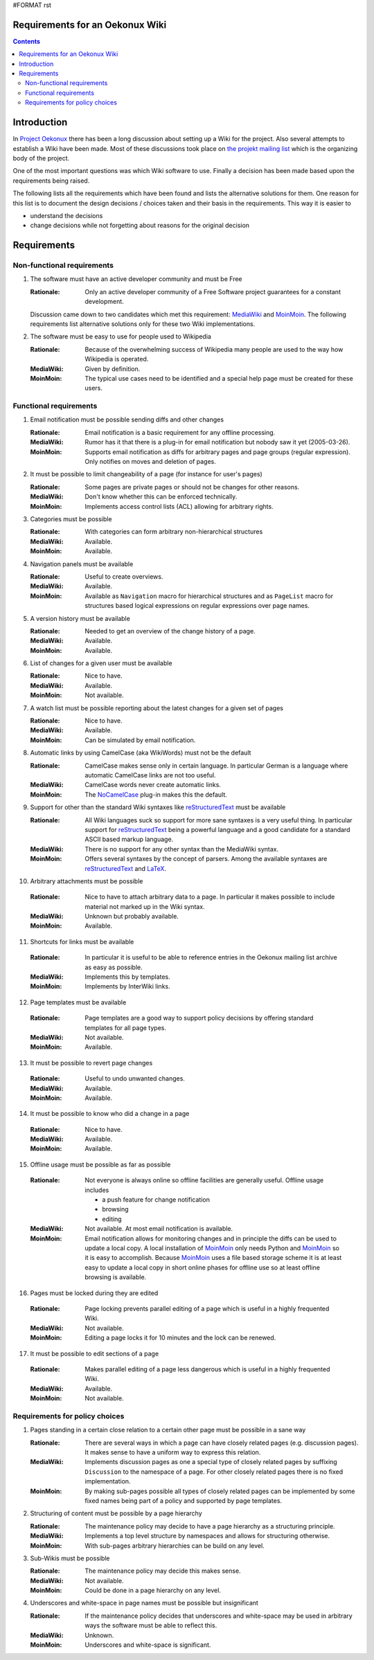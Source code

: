 #FORMAT rst

================================
Requirements for an Oekonux Wiki
================================

.. contents::

.. ############################################################################
.. ############################################################################

============
Introduction
============

In `Project Oekonux`_ there has been a long discussion about setting
up a Wiki for the project. Also several attempts to establish a Wiki
have been made. Most of these discussions took place on |projekt|
which is the organizing body of the project.

One of the most important questions was which Wiki software to use.
Finally a decision has been made based upon the requirements being
raised. 

The following lists all the requirements which have been found and
lists the alternative solutions for them. One reason for this list is
to document the design decisions / choices taken and their basis in
the requirements. This way it is easier to

* understand the decisions

* change decisions while not forgetting about reasons for the original
  decision

.. ############################################################################
.. ############################################################################

============
Requirements
============

Non-functional requirements
===========================

1. The software must have an active developer community and must be
   Free

   :Rationale: Only an active developer community of a Free Software
     project guarantees for a constant development.

   Discussion came down to two candidates which met this requirement:
   MediaWiki_ and MoinMoin_. The following requirements list
   alternative solutions only for these two Wiki implementations.

2. The software must be easy to use for people used to Wikipedia

   :Rationale: Because of the overwhelming success of Wikipedia many
     people are used to the way how Wikipedia is operated.

   :MediaWiki: Given by definition.

   :MoinMoin: The typical use cases need to be identified and a
     special help page must be created for these users.

.. ############################################################################

Functional requirements
=======================

1. Email notification must be possible sending diffs and other changes

   :Rationale: Email notification is a basic requirement for any
     offline processing.

   :MediaWiki: Rumor has it that there is a plug-in for email
     notification but nobody saw it yet (2005-03-26).

   :MoinMoin: Supports email notification as diffs for arbitrary pages
     and page groups (regular expression). Only notifies on moves and
     deletion of pages.

2. It must be possible to limit changeability of a page (for instance
   for user's pages)

   :Rationale: Some pages are private pages or should not be changes
     for other reasons.

   :MediaWiki: Don't know whether this can be enforced technically.

   :MoinMoin: Implements access control lists (ACL) allowing for
     arbitrary rights.

3. Categories must be possible

   :Rationale: With categories can form arbitrary non-hierarchical
     structures

   :MediaWiki: Available.

   :MoinMoin: Available.

4. Navigation panels must be available

   :Rationale: Useful to create overviews.

   :MediaWiki: Available.

   :MoinMoin: Available as ``Navigation`` macro for hierarchical
     structures and as ``PageList`` macro for structures based logical
     expressions on regular expressions over page names.

5. A version history must be available

   :Rationale: Needed to get an overview of the change history of a
     page.

   :MediaWiki: Available.

   :MoinMoin: Available.

6. List of changes for a given user must be available

   :Rationale: Nice to have.

   :MediaWiki: Available.

   :MoinMoin: Not available.

7. A watch list must be possible reporting about the latest changes
   for a given set of pages

   :Rationale: Nice to have.

   :MediaWiki: Available.

   :MoinMoin: Can be simulated by email notification.

8. Automatic links by using CamelCase (aka WikiWords) must not be the
   default

   :Rationale: CamelCase makes sense only in certain language. In
     particular German is a language where automatic CamelCase links
     are not too useful.

   :MediaWiki: CamelCase words never create automatic links.

   :MoinMoin: The |NoCamelCase| plug-in makes this the default.

9. Support for other than the standard Wiki syntaxes like
   reStructuredText_ must be available

   :Rationale: All Wiki languages suck so support for more sane
     syntaxes is a very useful thing. In particular support for
     reStructuredText_ being a powerful language and a good candidate
     for a standard ASCII based markup language.

   :MediaWiki: There is no support for any other syntax than the
     MediaWiki syntax.

   :MoinMoin: Offers several syntaxes by the concept of parsers. Among
     the available syntaxes are reStructuredText_ and LaTeX_.

10. Arbitrary attachments must be possible

   :Rationale: Nice to have to attach arbitrary data to a page. In
     particular it makes possible to include material not marked up in
     the Wiki syntax.

   :MediaWiki: Unknown but probably available.

   :MoinMoin: Available.

11. Shortcuts for links must be available

   :Rationale: In particular it is useful to be able to reference
     entries in the Oekonux mailing list archive as easy as possible.

   :MediaWiki: Implements this by templates.

   :MoinMoin: Implements by InterWiki links.

12. Page templates must be available

   :Rationale: Page templates are a good way to support policy
     decisions by offering standard templates for all page types.

   :MediaWiki: Not available.

   :MoinMoin: Available.

13. It must be possible to revert page changes

   :Rationale: Useful to undo unwanted changes.

   :MediaWiki: Available.

   :MoinMoin: Available.

14. It must be possible to know who did a change in a page

   :Rationale: Nice to have.

   :MediaWiki: Available.

   :MoinMoin: Available.

15. Offline usage must be possible as far as possible

   :Rationale: Not everyone is always online so offline facilities are
     generally useful. Offline usage includes

     * a push feature for change notification

     * browsing

     * editing

   :MediaWiki: Not available. At most email notification is available.

   :MoinMoin: Email notification allows for monitoring changes and in
     principle the diffs can be used to update a local copy. A local
     installation of MoinMoin_ only needs Python and MoinMoin_ so it
     is easy to accomplish. Because MoinMoin_ uses a file based
     storage scheme it is at least easy to update a local copy in
     short online phases for offline use so at least offline browsing
     is available.

16. Pages must be locked during they are edited

   :Rationale: Page locking prevents parallel editing of a page which
     is useful in a highly frequented Wiki.

   :MediaWiki: Not available.

   :MoinMoin: Editing a page locks it for 10 minutes and the lock can
     be renewed.

17. It must be possible to edit sections of a page

   :Rationale: Makes parallel editing of a page less dangerous which
     is useful in a highly frequented Wiki.

   :MediaWiki: Available.

   :MoinMoin: Not available.

.. ############################################################################

Requirements for policy choices
===============================

1. Pages standing in a certain close relation to a certain other page
   must be possible in a sane way

   :Rationale: There are several ways in which a page can have closely
     related pages (e.g. discussion pages). It makes sense to have a
     uniform way to express this relation.

   :MediaWiki: Implements discussion pages as one a special type of
     closely related pages by suffixing ``Discussion`` to the
     namespace of a page. For other closely related pages there is no
     fixed implementation.

   :MoinMoin: By making sub-pages possible all types of closely
     related pages can be implemented by some fixed names being part
     of a policy and supported by page templates.

2. Structuring of content must be possible by a page hierarchy

   :Rationale: The maintenance policy may decide to have a page
     hierarchy as a structuring principle.

   :MediaWiki: Implements a top level structure by namespaces and
     allows for structuring otherwise.

   :MoinMoin: With sub-pages arbitrary hierarchies can be build on any
     level.

3. Sub-Wikis must be possible

   :Rationale: The maintenance policy may decide this makes sense.

   :MediaWiki: Not available.

   :MoinMoin: Could be done in a page hierarchy on any level.

4. Underscores and white-space in page names must be possible but
   insignificant

   :Rationale: If the maintenance policy decides that underscores and
     white-space may be used in arbitrary ways the software must be
     able to reflect this.

   :MediaWiki: Unknown.

   :MoinMoin: Underscores and white-space is significant.

.. ############################################################################
.. ############################################################################

.. |projekt| replace:: `the projekt mailing list`_
.. |NoCamelCase| replace:: NoCamelCase_

.. _`Project Oekonux`: http://www.oekonux.de/
.. _`the projekt mailing list`: http://www.oekonux.de/projekt/liste/
.. _MediaWiki: http://wikipedia.sourceforge.net/
.. _MoinMoin: http://moinmoin.wikiwikiweb.de/
.. _reStructuredText: http://docutils.sourceforge.net/rst.html
.. _LaTeX: http://www.latex-project.org/
.. _NoCamelCase: http://moinmoin.wikiwikiweb.de/ParserMarket/NoCamelCase

..  LocalWords:  diffs CamelCase InterWiki MoinMoin rst projekt MediaWiki aka
..  LocalWords:  Wikipedia PageList WikiWords reStructuredText
..  LocalWords:  Wikis NoCamelCase
